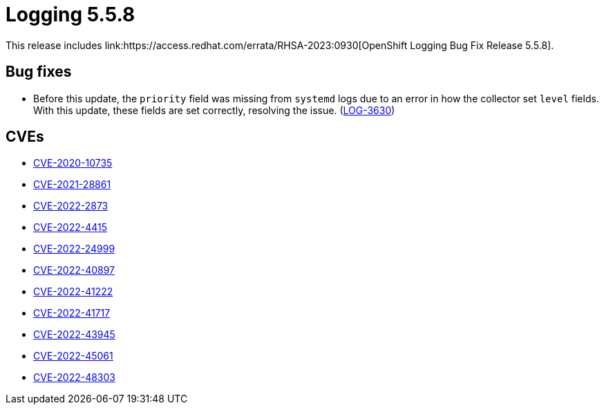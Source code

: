:_mod-docs-content-type: REFERENCE
[id="logging-release-notes-5-5-8_{context}"]
= Logging 5.5.8
This release includes link:https://access.redhat.com/errata/RHSA-2023:0930[OpenShift Logging Bug Fix Release 5.5.8].

[id="logging-5-5-8-bug-fixes"]
== Bug fixes
* Before this update, the `priority` field was missing from `systemd` logs due to an error in how the collector set `level` fields. With this update, these fields are set correctly, resolving the issue. (link:https://issues.redhat.com/browse/LOG-3630[LOG-3630])

[id="logging-5-5-8-CVEs"]
== CVEs
* link:https://access.redhat.com/security/cve/CVE-2020-10735[CVE-2020-10735]
* link:https://access.redhat.com/security/cve/CVE-2021-28861[CVE-2021-28861]
* link:https://access.redhat.com/security/cve/CVE-2022-2873[CVE-2022-2873]
* link:https://access.redhat.com/security/cve/CVE-2022-4415[CVE-2022-4415]
* link:https://access.redhat.com/security/cve/CVE-2022-24999[CVE-2022-24999]
* link:https://access.redhat.com/security/cve/CVE-2022-40897[CVE-2022-40897]
* link:https://access.redhat.com/security/cve/CVE-2022-41222[CVE-2022-41222]
* link:https://access.redhat.com/security/cve/CVE-2022-41717[CVE-2022-41717]
* link:https://access.redhat.com/security/cve/CVE-2022-43945[CVE-2022-43945]
* link:https://access.redhat.com/security/cve/CVE-2022-45061[CVE-2022-45061]
* link:https://access.redhat.com/security/cve/CVE-2022-48303[CVE-2022-48303]
